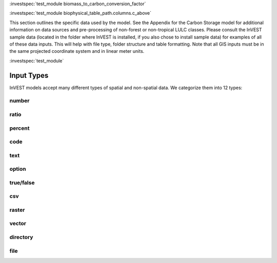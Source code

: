 
:investspec:`test_module biomass_to_carbon_conversion_factor`

:investspec:`test_module biophysical_table_path.columns.c_above`

This section outlines the specific data used by the model. See the
Appendix for the Carbon Storage model for additional information on data
sources and pre-processing of non-forest or non-tropical LULC classes.
Please consult the InVEST sample data (located in the folder where
InVEST is installed, if you also chose to install sample data) for
examples of all of these data inputs. This will help with file type,
folder structure and table formatting. Note that all GIS inputs must be
in the same projected coordinate system and in linear meter units.

:investspec:`test_module`


***********
Input Types
***********

InVEST models accept many different types of spatial and non-spatial data. We categorize them into 12 types:

.. _number:

number
------

ratio
-----

.. _percent:

percent
-------

.. _code:

code
----

.. _text:

text
----

.. _option:

option
------

.. _truefalse:

true/false
----------

.. _csv:

csv
---

.. _raster:

raster
------

.. _vector:

vector
------

.. _directory:

directory
---------

.. _file:

file
----
